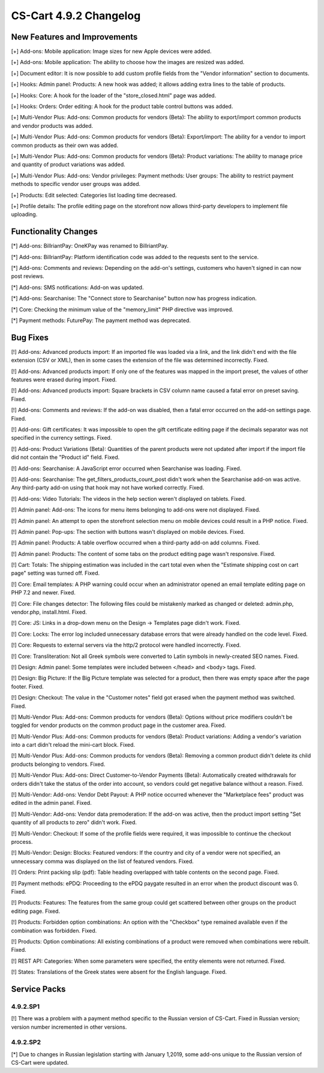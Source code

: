 ***********************
CS-Cart 4.9.2 Changelog
***********************

=============================
New Features and Improvements
=============================

[+] Add-ons: Mobile application: Image sizes for new Apple devices were added.

[+] Add-ons: Mobile application: The ability to choose how the images are resized was added.

[+] Document editor: It is now possible to add custom profile fields from the "Vendor information" section to documents.

[+] Hooks: Admin panel: Products: A new hook was added; it allows adding extra lines to the table of products.

[+] Hooks: Core: A hook for the loader of the "store_closed.html" page was added.

[+] Hooks: Orders: Order editing: A hook for the product table control buttons was added.

[+] Multi-Vendor Plus: Add-ons: Common products for vendors (Beta): The ability to export/import common products and vendor products was added.

[+] Multi-Vendor Plus: Add-ons: Common products for vendors (Beta): Export/import: The ability for a vendor to import common products as their own was added.

[+] Multi-Vendor Plus: Add-ons: Common products for vendors (Beta): Product variations: The ability to manage price and quantity of product variations was added.

[+] Multi-Vendor Plus: Add-ons: Vendor privileges: Payment methods: User groups: The ability to restrict payment methods to specific vendor user groups was added.

[+] Products: Edit selected: Categories list loading time decreased.

[+] Profile details: The profile editing page on the storefront now allows third-party developers to implement file uploading.

=====================
Functionality Changes
=====================

[*] Add-ons: BillriantPay: OneKPay was renamed to BillriantPay.

[*] Add-ons: BillriantPay: Platform identification code was added to the requests sent to the service.

[*] Add-ons: Comments and reviews: Depending on the add-on's settings, customers who haven't signed in can now post reviews.

[*] Add-ons: SMS notifications: Add-on was updated.

[*] Add-ons: Searchanise: The "Connect store to Searchanise" button now has progress indication.

[*] Core: Checking the minimum value of the "memory_limit" PHP directive was improved.

[*] Payment methods: FuturePay: The payment method was deprecated.

=========
Bug Fixes
=========

[!] Add-ons: Advanced products import: If an imported file was loaded via a link, and the link didn't end with the file extension (CSV or XML), then in some cases the extension of the file was determined incorrectly. Fixed.

[!] Add-ons: Advanced products import: If only one of the features was mapped in the import preset, the values of other features were erased during import. Fixed.

[!] Add-ons: Advanced products import: Square brackets in CSV column name caused a fatal error on preset saving. Fixed.

[!] Add-ons: Comments and reviews: If the add-on was disabled, then a fatal error occurred on the add-on settings page. Fixed.

[!] Add-ons: Gift certificates: It was impossible to open the gift certificate editing page if the decimals separator was not specified in the currency settings. Fixed.

[!] Add-ons: Product Variations (Beta): Quantities of the parent products were not updated after import if the import file did not contain the "Product id" field. Fixed.

[!] Add-ons: Searchanise: A JavaScript error occurred when Searchanise was loading. Fixed.

[!] Add-ons: Searchanise: The get_filters_products_count_post didn't work when the Searchanise add-on was active. Any third-party add-on using that hook may not have worked correctly. Fixed.

[!] Add-ons: Video Tutorials: The videos in the help section weren't displayed on tablets. Fixed.

[!] Admin panel: Add-ons: The icons for menu items belonging to add-ons were not displayed. Fixed.

[!] Admin panel: An attempt to open the storefront selection menu on mobile devices could result in a PHP notice. Fixed.

[!] Admin panel: Pop-ups: The section with buttons wasn't displayed on mobile devices. Fixed.

[!] Admin panel: Products: A table overflow occurred when a third-party add-on add columns. Fixed.

[!] Admin panel: Products: The content of some tabs on the product editing page wasn't responsive. Fixed.

[!] Cart: Totals: The shipping estimation was included in the cart total even when the "Estimate shipping cost on cart page" setting was turned off. Fixed.

[!] Core: Email templates: A PHP warning could occur when an administrator opened an email template editing page on PHP 7.2 and newer. Fixed.

[!] Core: File changes detector: The following files could be mistakenly marked as changed or deleted: admin.php, vendor.php, install.html. Fixed.

[!] Core: JS: Links in a drop-down menu on the Design → Templates page didn't work. Fixed.

[!] Core: Locks: The error log included unnecessary database errors that were already handled on the code level. Fixed.

[!] Core: Requests to external servers via the http/2 protocol were handled incorrectly. Fixed.

[!] Core: Transliteration: Not all Greek symbols were converted to Latin symbols in newly-created SEO names. Fixed.

[!] Design: Admin panel: Some templates were included between </head> and <body> tags. Fixed.

[!] Design: Big Picture: If the Big Picture template was selected for a product, then there was empty space after the page footer. Fixed.

[!] Design: Checkout: The value in the "Customer notes" field got erased when the payment method was switched. Fixed.

[!] Multi-Vendor Plus: Add-ons: Common products for vendors (Beta): Options without price modifiers couldn't be toggled for vendor products on the common product page in the customer area. Fixed.

[!] Multi-Vendor Plus: Add-ons: Common products for vendors (Beta): Product variations: Adding a vendor's variation into a cart didn't reload the mini-cart block. Fixed.

[!] Multi-Vendor Plus: Add-ons: Common products for vendors (Beta): Removing a common product didn't delete its child products belonging to vendors. Fixed.

[!] Multi-Vendor Plus: Add-ons: Direct Customer-to-Vendor Payments (Beta): Automatically created withdrawals for orders didn't take the status of the order into account, so vendors could get negative balance without a reason. Fixed.

[!] Multi-Vendor: Add-ons: Vendor Debt Payout: A PHP notice occurred  whenever the "Marketplace fees" product was edited in the admin panel. Fixed.

[!] Multi-Vendor: Add-ons: Vendor data premoderation: If the add-on was active, then the product import setting "Set quantity of all products to zero" didn't work. Fixed.

[!] Multi-Vendor: Checkout: If some of the profile fields were required, it was impossible to continue the checkout process.

[!] Multi-Vendor: Design: Blocks: Featured vendors: If the country and city of a vendor were not specified, an unnecessary comma was displayed on the list of featured vendors. Fixed.

[!] Orders: Print packing slip (pdf): Table heading overlapped with table contents on the second page. Fixed.

[!] Payment methods: ePDQ: Proceeding to the ePDQ paygate resulted in an error when the product discount was 0. Fixed.

[!] Products: Features: The features from the same group could get scattered between other groups on the product editing page. Fixed.

[!] Products: Forbidden option combinations: An option with the "Checkbox" type remained available even if the combination was forbidden. Fixed.

[!] Products: Option combinations: All existing combinations of a product were removed when combinations were rebuilt. Fixed.

[!] REST API: Categories: When some parameters were specified, the entity elements were not returned. Fixed.

[!] States: Translations of the Greek states were absent for the English language. Fixed.

=============
Service Packs
=============

---------
4.9.2.SP1
---------

[!] There was a problem with a payment method specific to the Russian version of CS-Cart. Fixed in Russian version; version number incremented in other versions.

---------
4.9.2.SP2
---------

[*] Due to changes in Russian legislation starting with January 1,2019, some add-ons unique to the Russian version of CS-Cart were updated.
